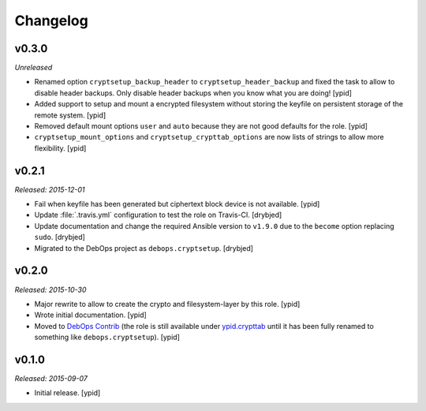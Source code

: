 Changelog
=========

v0.3.0
------

*Unreleased*

- Renamed option ``cryptsetup_backup_header`` to ``cryptsetup_header_backup``
  and fixed the task to allow to disable header backups.
  Only disable header backups when you know what you are doing! [ypid]

- Added support to setup and mount a encrypted filesystem without storing the
  keyfile on persistent storage of the remote system. [ypid]

- Removed default mount options ``user`` and ``auto`` because they are not good
  defaults for the role. [ypid]

- ``cryptsetup_mount_options`` and ``cryptsetup_crypttab_options`` are now
  lists of strings to allow more flexibility. [ypid]

v0.2.1
------

*Released: 2015-12-01*

- Fail when keyfile has been generated but ciphertext block device is not
  available. [ypid]

- Update :file:`.travis.yml` configuration to test the role on Travis-CI.
  [drybjed]

- Update documentation and change the required Ansible version to ``v1.9.0``
  due to the ``become`` option replacing ``sudo``. [drybjed]

- Migrated to the DebOps project as ``debops.cryptsetup``. [drybjed]

v0.2.0
------

*Released: 2015-10-30*

- Major rewrite to allow to create the crypto and filesystem-layer by this
  role. [ypid]

- Wrote initial documentation. [ypid]

- Moved to `DebOps Contrib`_ (the role is still available under
  `ypid.crypttab`_ until it has been fully renamed to something like
  ``debops.cryptsetup``). [ypid]

v0.1.0
------

*Released: 2015-09-07*

- Initial release. [ypid]

.. _ypid.crypttab: https://galaxy.ansible.com/detail#/role/4559
.. _DebOps Contrib: https://github.com/debops-contrib/
